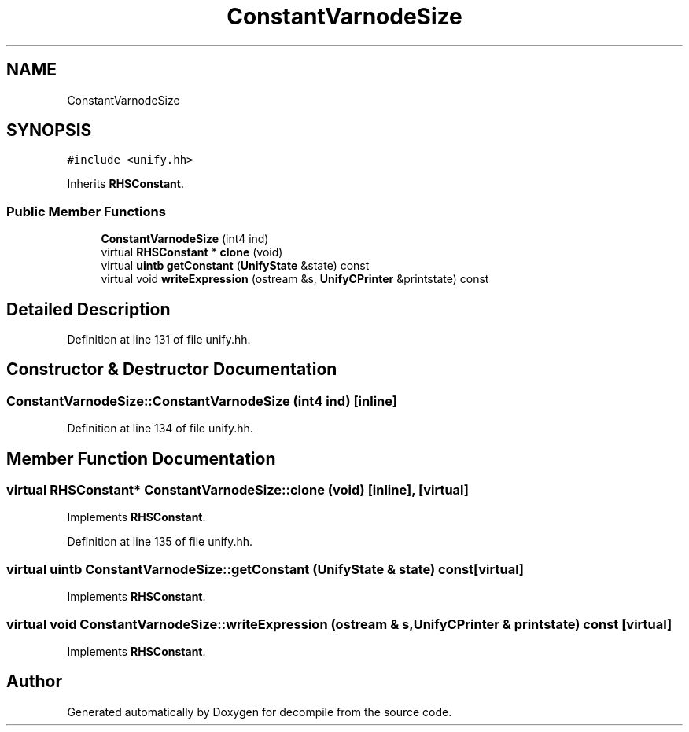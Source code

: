 .TH "ConstantVarnodeSize" 3 "Sun Apr 14 2019" "decompile" \" -*- nroff -*-
.ad l
.nh
.SH NAME
ConstantVarnodeSize
.SH SYNOPSIS
.br
.PP
.PP
\fC#include <unify\&.hh>\fP
.PP
Inherits \fBRHSConstant\fP\&.
.SS "Public Member Functions"

.in +1c
.ti -1c
.RI "\fBConstantVarnodeSize\fP (int4 ind)"
.br
.ti -1c
.RI "virtual \fBRHSConstant\fP * \fBclone\fP (void)"
.br
.ti -1c
.RI "virtual \fBuintb\fP \fBgetConstant\fP (\fBUnifyState\fP &state) const"
.br
.ti -1c
.RI "virtual void \fBwriteExpression\fP (ostream &s, \fBUnifyCPrinter\fP &printstate) const"
.br
.in -1c
.SH "Detailed Description"
.PP 
Definition at line 131 of file unify\&.hh\&.
.SH "Constructor & Destructor Documentation"
.PP 
.SS "ConstantVarnodeSize::ConstantVarnodeSize (int4 ind)\fC [inline]\fP"

.PP
Definition at line 134 of file unify\&.hh\&.
.SH "Member Function Documentation"
.PP 
.SS "virtual \fBRHSConstant\fP* ConstantVarnodeSize::clone (void)\fC [inline]\fP, \fC [virtual]\fP"

.PP
Implements \fBRHSConstant\fP\&.
.PP
Definition at line 135 of file unify\&.hh\&.
.SS "virtual \fBuintb\fP ConstantVarnodeSize::getConstant (\fBUnifyState\fP & state) const\fC [virtual]\fP"

.PP
Implements \fBRHSConstant\fP\&.
.SS "virtual void ConstantVarnodeSize::writeExpression (ostream & s, \fBUnifyCPrinter\fP & printstate) const\fC [virtual]\fP"

.PP
Implements \fBRHSConstant\fP\&.

.SH "Author"
.PP 
Generated automatically by Doxygen for decompile from the source code\&.
